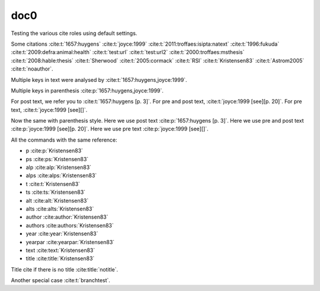 doc0
----

Testing the various cite roles using default settings.

Some citations
:cite:t:`1657:huygens`
:cite:t:`joyce:1999`
:cite:t:`2011:troffaes:isipta:natext`
:cite:t:`1996:fukuda`
:cite:t:`2009:defra:animal:health`
:cite:t:`test:url`
:cite:t:`test:url2`
:cite:t:`2000:troffaes:msthesis`
:cite:t:`2008:hable:thesis`
:cite:t:`Sherwood`
:cite:t:`2005:cormack`
:cite:t:`RSI`
:cite:t:`Kristensen83`
:cite:t:`Astrom2005`
:cite:t:`noauthor`.

Multiple keys in text were analysed by
:cite:t:`1657:huygens,joyce:1999`.

Multiple keys in parenthesis
:cite:p:`1657:huygens,joyce:1999`.

For post text, we refer you to
:cite:t:`1657:huygens [p. 3]`.
For pre and post text,
:cite:t:`joyce:1999 [see][p. 20]`.
For pre text,
:cite:t:`joyce:1999 [see][]`.

Now the same with parenthesis style.
Here we use post text
:cite:p:`1657:huygens [p. 3]`.
Here we use pre and post text
:cite:p:`joyce:1999 [see][p. 20]`.
Here we use pre text
:cite:p:`joyce:1999 [see][]`.

All the commands with the same reference:

* p :cite:p:`Kristensen83`
* ps :cite:ps:`Kristensen83`
* alp :cite:alp:`Kristensen83`
* alps :cite:alps:`Kristensen83`
* t :cite:t:`Kristensen83`
* ts :cite:ts:`Kristensen83`
* alt :cite:alt:`Kristensen83`
* alts :cite:alts:`Kristensen83`
* author :cite:author:`Kristensen83`
* authors :cite:authors:`Kristensen83`
* year :cite:year:`Kristensen83`
* yearpar :cite:yearpar:`Kristensen83`
* text :cite:text:`Kristensen83`
* title :cite:title:`Kristensen83`

Title cite if there is no title :cite:title:`notitle`.

Another special case :cite:t:`branchtest`.
